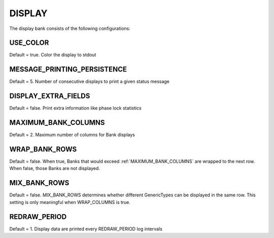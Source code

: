 .. _pprxdisplay:
=======
DISPLAY
=======
The display bank consists of the following configurations:

.. image:: ./../../images/liondisplay.png
   :width: 60 %
   :align: center

USE_COLOR
-----------
Default = true. Color the display to stdout

MESSAGE_PRINTING_PERSISTENCE
----------------------------
Default = 5. Number of consecutive displays to print a given status message
 
DISPLAY_EXTRA_FIELDS
--------------------
Default = false. Print extra information like phase lock statistics

MAXIMUM_BANK_COLUMNS
--------------------
Default = 2. Maximum number of columns for Bank displays

WRAP_BANK_ROWS
--------------
Default = false. When true, Banks that would exceed :ref:`MAXIMUM_BANK_COLUMNS` are wrapped to the next row. When false, those Banks are not displayed.

MIX_BANK_ROWS
-------------
Default = false. MIX_BANK_ROWS determines whether different GenericTypes can be displayed in the same row. This setting is only meaningful when WRAP_COLUMNS is true.

REDRAW_PERIOD
-------------
Default = 1. Display data are printed every REDRAW_PERIOD log intervals